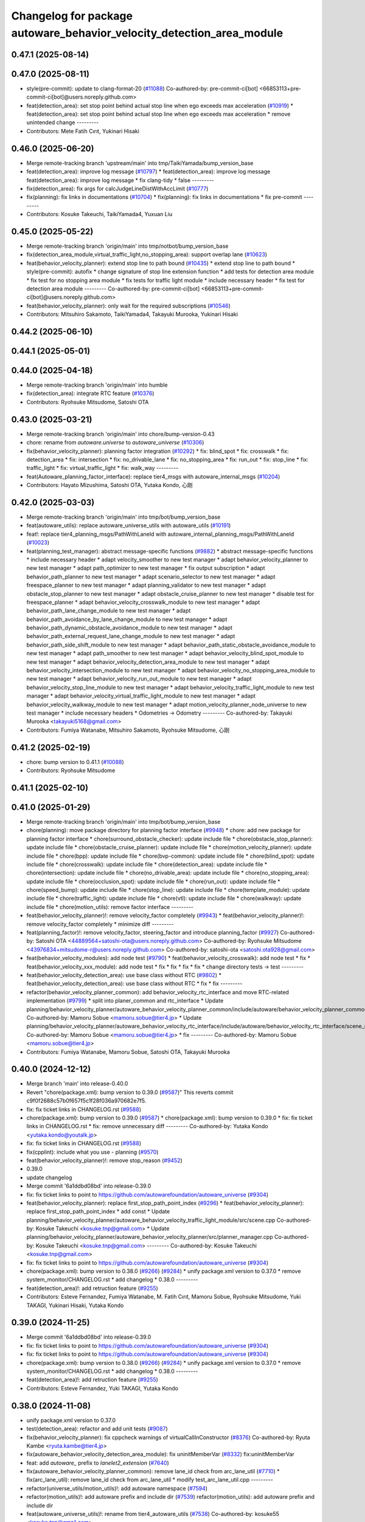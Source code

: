 ^^^^^^^^^^^^^^^^^^^^^^^^^^^^^^^^^^^^^^^^^^^^^^^^^^^^^^^^^^^^^^^^^^^^^^
Changelog for package autoware_behavior_velocity_detection_area_module
^^^^^^^^^^^^^^^^^^^^^^^^^^^^^^^^^^^^^^^^^^^^^^^^^^^^^^^^^^^^^^^^^^^^^^

0.47.1 (2025-08-14)
-------------------

0.47.0 (2025-08-11)
-------------------
* style(pre-commit): update to clang-format-20 (`#11088 <https://github.com/autowarefoundation/autoware_universe/issues/11088>`_)
  Co-authored-by: pre-commit-ci[bot] <66853113+pre-commit-ci[bot]@users.noreply.github.com>
* feat(detection_area): set stop point behind actual stop line when ego exceeds max acceleration (`#10919 <https://github.com/autowarefoundation/autoware_universe/issues/10919>`_)
  * feat(detection_area): set stop point behind actual stop line when ego exceeds max acceleration
  * remove unintended change
  ---------
* Contributors: Mete Fatih Cırıt, Yukinari Hisaki

0.46.0 (2025-06-20)
-------------------
* Merge remote-tracking branch 'upstream/main' into tmp/TaikiYamada/bump_version_base
* feat(detection_area): improve log message (`#10797 <https://github.com/autowarefoundation/autoware_universe/issues/10797>`_)
  * feat(detection_area): improve log message
  feat(detection_area): improve log message
  * fix clang-tidy
  * false
  ---------
* fix(detection_area): fix args for calcJudgeLineDistWithAccLimit (`#10777 <https://github.com/autowarefoundation/autoware_universe/issues/10777>`_)
* fix(planning): fix links in documentations (`#10704 <https://github.com/autowarefoundation/autoware_universe/issues/10704>`_)
  * fix(planning): fix links in documentations
  * fix pre-commit
  ---------
* Contributors: Kosuke Takeuchi, TaikiYamada4, Yuxuan Liu

0.45.0 (2025-05-22)
-------------------
* Merge remote-tracking branch 'origin/main' into tmp/notbot/bump_version_base
* fix(detection_area_module,virtual_traffic_light,no_stopping_area): support overlap lane (`#10623 <https://github.com/autowarefoundation/autoware_universe/issues/10623>`_)
* feat(behavior_velocity_planner): extend stop line to path bound (`#10435 <https://github.com/autowarefoundation/autoware_universe/issues/10435>`_)
  * extend stop line to path bound
  * style(pre-commit): autofix
  * change signature of stop line extension function
  * add tests for detection area module
  * fix test for no stopping area module
  * fix tests for traffic light module
  * include necessary header
  * fix test for detection area module
  ---------
  Co-authored-by: pre-commit-ci[bot] <66853113+pre-commit-ci[bot]@users.noreply.github.com>
* feat(behavior_velocity_planner): only wait for the required subscriptions (`#10546 <https://github.com/autowarefoundation/autoware_universe/issues/10546>`_)
* Contributors: Mitsuhiro Sakamoto, TaikiYamada4, Takayuki Murooka, Yukinari Hisaki

0.44.2 (2025-06-10)
-------------------

0.44.1 (2025-05-01)
-------------------

0.44.0 (2025-04-18)
-------------------
* Merge remote-tracking branch 'origin/main' into humble
* fix(detection_area): integrate RTC feature (`#10376 <https://github.com/autowarefoundation/autoware_universe/issues/10376>`_)
* Contributors: Ryohsuke Mitsudome, Satoshi OTA

0.43.0 (2025-03-21)
-------------------
* Merge remote-tracking branch 'origin/main' into chore/bump-version-0.43
* chore: rename from `autoware.universe` to `autoware_universe` (`#10306 <https://github.com/autowarefoundation/autoware_universe/issues/10306>`_)
* fix(behavior_velocity_planner): planning factor integration (`#10292 <https://github.com/autowarefoundation/autoware_universe/issues/10292>`_)
  * fix: blind_spot
  * fix: crosswalk
  * fix: detection_area
  * fix: intersection
  * fix: no_drivable_lane
  * fix: no_stopping_area
  * fix: run_out
  * fix: stop_line
  * fix: traffic_light
  * fix: virtual_traffic_light
  * fix: walk_way
  ---------
* feat(Autoware_planning_factor_interface): replace tier4_msgs with autoware_internal_msgs (`#10204 <https://github.com/autowarefoundation/autoware_universe/issues/10204>`_)
* Contributors: Hayato Mizushima, Satoshi OTA, Yutaka Kondo, 心刚

0.42.0 (2025-03-03)
-------------------
* Merge remote-tracking branch 'origin/main' into tmp/bot/bump_version_base
* feat(autoware_utils): replace autoware_universe_utils with autoware_utils  (`#10191 <https://github.com/autowarefoundation/autoware_universe/issues/10191>`_)
* feat!: replace tier4_planning_msgs/PathWithLaneId with autoware_internal_planning_msgs/PathWithLaneId (`#10023 <https://github.com/autowarefoundation/autoware_universe/issues/10023>`_)
* feat(planning_test_manager): abstract message-specific functions (`#9882 <https://github.com/autowarefoundation/autoware_universe/issues/9882>`_)
  * abstract message-specific functions
  * include necessary header
  * adapt velocity_smoother to new test manager
  * adapt behavior_velocity_planner to new test manager
  * adapt path_optimizer to new test manager
  * fix output subscription
  * adapt behavior_path_planner to new test manager
  * adapt scenario_selector to new test manager
  * adapt freespace_planner to new test manager
  * adapt planning_validator to new test manager
  * adapt obstacle_stop_planner to new test manager
  * adapt obstacle_cruise_planner to new test manager
  * disable test for freespace_planner
  * adapt behavior_velocity_crosswalk_module to new test manager
  * adapt behavior_path_lane_change_module to new test manager
  * adapt behavior_path_avoidance_by_lane_change_module to new test manager
  * adapt behavior_path_dynamic_obstacle_avoidance_module to new test manager
  * adapt behavior_path_external_request_lane_change_module to new test manager
  * adapt behavior_path_side_shift_module to new test manager
  * adapt behavior_path_static_obstacle_avoidance_module to new test manager
  * adapt path_smoother to new test manager
  * adapt behavior_velocity_blind_spot_module to new test manager
  * adapt behavior_velocity_detection_area_module to new test manager
  * adapt behavior_velocity_intersection_module to new test manager
  * adapt behavior_velocity_no_stopping_area_module to new test manager
  * adapt behavior_velocity_run_out_module to new test manager
  * adapt behavior_velocity_stop_line_module to new test manager
  * adapt behavior_velocity_traffic_light_module to new test manager
  * adapt behavior_velocity_virtual_traffic_light_module to new test manager
  * adapt behavior_velocity_walkway_module to new test manager
  * adapt motion_velocity_planner_node_universe to new test manager
  * include necessary headers
  * Odometries -> Odometry
  ---------
  Co-authored-by: Takayuki Murooka <takayuki5168@gmail.com>
* Contributors: Fumiya Watanabe, Mitsuhiro Sakamoto, Ryohsuke Mitsudome, 心刚

0.41.2 (2025-02-19)
-------------------
* chore: bump version to 0.41.1 (`#10088 <https://github.com/autowarefoundation/autoware_universe/issues/10088>`_)
* Contributors: Ryohsuke Mitsudome

0.41.1 (2025-02-10)
-------------------

0.41.0 (2025-01-29)
-------------------
* Merge remote-tracking branch 'origin/main' into tmp/bot/bump_version_base
* chore(planning): move package directory for planning factor interface (`#9948 <https://github.com/autowarefoundation/autoware_universe/issues/9948>`_)
  * chore: add new package for planning factor interface
  * chore(surround_obstacle_checker): update include file
  * chore(obstacle_stop_planner): update include file
  * chore(obstacle_cruise_planner): update include file
  * chore(motion_velocity_planner): update include file
  * chore(bpp): update include file
  * chore(bvp-common): update include file
  * chore(blind_spot): update include file
  * chore(crosswalk): update include file
  * chore(detection_area): update include file
  * chore(intersection): update include file
  * chore(no_drivable_area): update include file
  * chore(no_stopping_area): update include file
  * chore(occlusion_spot): update include file
  * chore(run_out): update include file
  * chore(speed_bump): update include file
  * chore(stop_line): update include file
  * chore(template_module): update include file
  * chore(traffic_light): update include file
  * chore(vtl): update include file
  * chore(walkway): update include file
  * chore(motion_utils): remove factor interface
  ---------
* feat(behavior_velocity_planner)!: remove velocity_factor completely (`#9943 <https://github.com/autowarefoundation/autoware_universe/issues/9943>`_)
  * feat(behavior_velocity_planner)!: remove velocity_factor completely
  * minimize diff
  ---------
* feat(planning_factor)!: remove velocity_factor, steering_factor and introduce planning_factor (`#9927 <https://github.com/autowarefoundation/autoware_universe/issues/9927>`_)
  Co-authored-by: Satoshi OTA <44889564+satoshi-ota@users.noreply.github.com>
  Co-authored-by: Ryohsuke Mitsudome <43976834+mitsudome-r@users.noreply.github.com>
  Co-authored-by: satoshi-ota <satoshi.ota928@gmail.com>
* feat(behavior_velocity_modules): add node test (`#9790 <https://github.com/autowarefoundation/autoware_universe/issues/9790>`_)
  * feat(behavior_velocity_crosswalk): add node test
  * fix
  * feat(behavior_velocity_xxx_module): add node test
  * fix
  * fix
  * fix
  * fix
  * change directory tests -> test
  ---------
* feat(behavior_velocity_detection_area): use base class without RTC (`#9802 <https://github.com/autowarefoundation/autoware_universe/issues/9802>`_)
  * feat(behavior_velocity_detection_area): use base class without RTC
  * fix
  * fix
  ---------
* refactor(behavior_velocity_planner_common): add behavior_velocity_rtc_interface and move RTC-related implementation (`#9799 <https://github.com/autowarefoundation/autoware_universe/issues/9799>`_)
  * split into planer_common and rtc_interface
  * Update planning/behavior_velocity_planner/autoware_behavior_velocity_planner_common/include/autoware/behavior_velocity_planner_common/scene_module_interface.hpp
  Co-authored-by: Mamoru Sobue <mamoru.sobue@tier4.jp>
  * Update planning/behavior_velocity_planner/autoware_behavior_velocity_rtc_interface/include/autoware/behavior_velocity_rtc_interface/scene_module_interface_with_rtc.hpp
  Co-authored-by: Mamoru Sobue <mamoru.sobue@tier4.jp>
  * fix
  ---------
  Co-authored-by: Mamoru Sobue <mamoru.sobue@tier4.jp>
* Contributors: Fumiya Watanabe, Mamoru Sobue, Satoshi OTA, Takayuki Murooka

0.40.0 (2024-12-12)
-------------------
* Merge branch 'main' into release-0.40.0
* Revert "chore(package.xml): bump version to 0.39.0 (`#9587 <https://github.com/autowarefoundation/autoware_universe/issues/9587>`_)"
  This reverts commit c9f0f2688c57b0f657f5c1f28f036a970682e7f5.
* fix: fix ticket links in CHANGELOG.rst (`#9588 <https://github.com/autowarefoundation/autoware_universe/issues/9588>`_)
* chore(package.xml): bump version to 0.39.0 (`#9587 <https://github.com/autowarefoundation/autoware_universe/issues/9587>`_)
  * chore(package.xml): bump version to 0.39.0
  * fix: fix ticket links in CHANGELOG.rst
  * fix: remove unnecessary diff
  ---------
  Co-authored-by: Yutaka Kondo <yutaka.kondo@youtalk.jp>
* fix: fix ticket links in CHANGELOG.rst (`#9588 <https://github.com/autowarefoundation/autoware_universe/issues/9588>`_)
* fix(cpplint): include what you use - planning (`#9570 <https://github.com/autowarefoundation/autoware_universe/issues/9570>`_)
* feat(behavior_velocity_planner)!: remove stop_reason (`#9452 <https://github.com/autowarefoundation/autoware_universe/issues/9452>`_)
* 0.39.0
* update changelog
* Merge commit '6a1ddbd08bd' into release-0.39.0
* fix: fix ticket links to point to https://github.com/autowarefoundation/autoware_universe (`#9304 <https://github.com/autowarefoundation/autoware_universe/issues/9304>`_)
* feat(behavior_velocity_planner): replace first_stop_path_point_index (`#9296 <https://github.com/autowarefoundation/autoware_universe/issues/9296>`_)
  * feat(behavior_velocity_planner): replace first_stop_path_point_index
  * add const
  * Update planning/behavior_velocity_planner/autoware_behavior_velocity_traffic_light_module/src/scene.cpp
  Co-authored-by: Kosuke Takeuchi <kosuke.tnp@gmail.com>
  * Update planning/behavior_velocity_planner/autoware_behavior_velocity_planner/src/planner_manager.cpp
  Co-authored-by: Kosuke Takeuchi <kosuke.tnp@gmail.com>
  ---------
  Co-authored-by: Kosuke Takeuchi <kosuke.tnp@gmail.com>
* fix: fix ticket links to point to https://github.com/autowarefoundation/autoware_universe (`#9304 <https://github.com/autowarefoundation/autoware_universe/issues/9304>`_)
* chore(package.xml): bump version to 0.38.0 (`#9266 <https://github.com/autowarefoundation/autoware_universe/issues/9266>`_) (`#9284 <https://github.com/autowarefoundation/autoware_universe/issues/9284>`_)
  * unify package.xml version to 0.37.0
  * remove system_monitor/CHANGELOG.rst
  * add changelog
  * 0.38.0
  ---------
* feat(detection_area)!: add retruction feature (`#9255 <https://github.com/autowarefoundation/autoware_universe/issues/9255>`_)
* Contributors: Esteve Fernandez, Fumiya Watanabe, M. Fatih Cırıt, Mamoru Sobue, Ryohsuke Mitsudome, Yuki TAKAGI, Yukinari Hisaki, Yutaka Kondo

0.39.0 (2024-11-25)
-------------------
* Merge commit '6a1ddbd08bd' into release-0.39.0
* fix: fix ticket links to point to https://github.com/autowarefoundation/autoware_universe (`#9304 <https://github.com/autowarefoundation/autoware_universe/issues/9304>`_)
* fix: fix ticket links to point to https://github.com/autowarefoundation/autoware_universe (`#9304 <https://github.com/autowarefoundation/autoware_universe/issues/9304>`_)
* chore(package.xml): bump version to 0.38.0 (`#9266 <https://github.com/autowarefoundation/autoware_universe/issues/9266>`_) (`#9284 <https://github.com/autowarefoundation/autoware_universe/issues/9284>`_)
  * unify package.xml version to 0.37.0
  * remove system_monitor/CHANGELOG.rst
  * add changelog
  * 0.38.0
  ---------
* feat(detection_area)!: add retruction feature (`#9255 <https://github.com/autowarefoundation/autoware_universe/issues/9255>`_)
* Contributors: Esteve Fernandez, Yuki TAKAGI, Yutaka Kondo

0.38.0 (2024-11-08)
-------------------
* unify package.xml version to 0.37.0
* test(detection_area): refactor and add unit tests (`#9087 <https://github.com/autowarefoundation/autoware_universe/issues/9087>`_)
* fix(behavior_velocity_planner): fix cppcheck warnings of virtualCallInConstructor (`#8376 <https://github.com/autowarefoundation/autoware_universe/issues/8376>`_)
  Co-authored-by: Ryuta Kambe <ryuta.kambe@tier4.jp>
* fix(autoware_behavior_velocity_detection_area_module): fix uninitMemberVar (`#8332 <https://github.com/autowarefoundation/autoware_universe/issues/8332>`_)
  fix:uninitMemberVar
* feat: add `autoware\_` prefix to `lanelet2_extension` (`#7640 <https://github.com/autowarefoundation/autoware_universe/issues/7640>`_)
* fix(autoware_behavior_velocity_planner_common): remove lane_id check from arc_lane_util (`#7710 <https://github.com/autowarefoundation/autoware_universe/issues/7710>`_)
  * fix(arc_lane_util): remove lane_id check from arc_lane_util
  * modify test_arc_lane_util.cpp
  ---------
* refactor(universe_utils/motion_utils)!: add autoware namespace (`#7594 <https://github.com/autowarefoundation/autoware_universe/issues/7594>`_)
* refactor(motion_utils)!: add autoware prefix and include dir (`#7539 <https://github.com/autowarefoundation/autoware_universe/issues/7539>`_)
  refactor(motion_utils): add autoware prefix and include dir
* feat(autoware_universe_utils)!: rename from tier4_autoware_utils (`#7538 <https://github.com/autowarefoundation/autoware_universe/issues/7538>`_)
  Co-authored-by: kosuke55 <kosuke.tnp@gmail.com>
* chore(behavior_velocity_planner): move packages (`#7526 <https://github.com/autowarefoundation/autoware_universe/issues/7526>`_)
* Contributors: Fumiya Watanabe, Kosuke Takeuchi, Maxime CLEMENT, Takayuki Murooka, Yukinari Hisaki, Yutaka Kondo, kobayu858, taisa1

0.26.0 (2024-04-03)
-------------------
